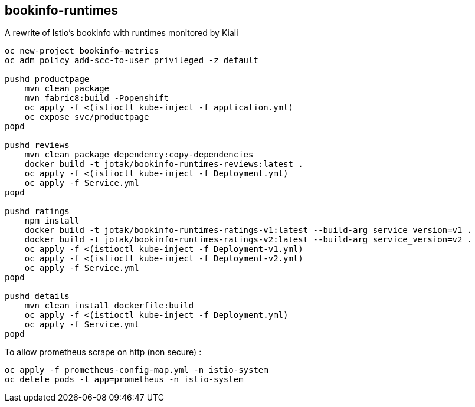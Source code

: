== bookinfo-runtimes
A rewrite of Istio's bookinfo with runtimes monitored by Kiali

```
oc new-project bookinfo-metrics
oc adm policy add-scc-to-user privileged -z default

pushd productpage
    mvn clean package
    mvn fabric8:build -Popenshift
    oc apply -f <(istioctl kube-inject -f application.yml)
    oc expose svc/productpage
popd

pushd reviews
    mvn clean package dependency:copy-dependencies
    docker build -t jotak/bookinfo-runtimes-reviews:latest .
    oc apply -f <(istioctl kube-inject -f Deployment.yml)
    oc apply -f Service.yml
popd

pushd ratings
    npm install
    docker build -t jotak/bookinfo-runtimes-ratings-v1:latest --build-arg service_version=v1 .
    docker build -t jotak/bookinfo-runtimes-ratings-v2:latest --build-arg service_version=v2 .
    oc apply -f <(istioctl kube-inject -f Deployment-v1.yml)
    oc apply -f <(istioctl kube-inject -f Deployment-v2.yml)
    oc apply -f Service.yml
popd

pushd details
    mvn clean install dockerfile:build
    oc apply -f <(istioctl kube-inject -f Deployment.yml)
    oc apply -f Service.yml
popd
```


To allow prometheus scrape on http (non secure) :

```
oc apply -f prometheus-config-map.yml -n istio-system
oc delete pods -l app=prometheus -n istio-system
```
